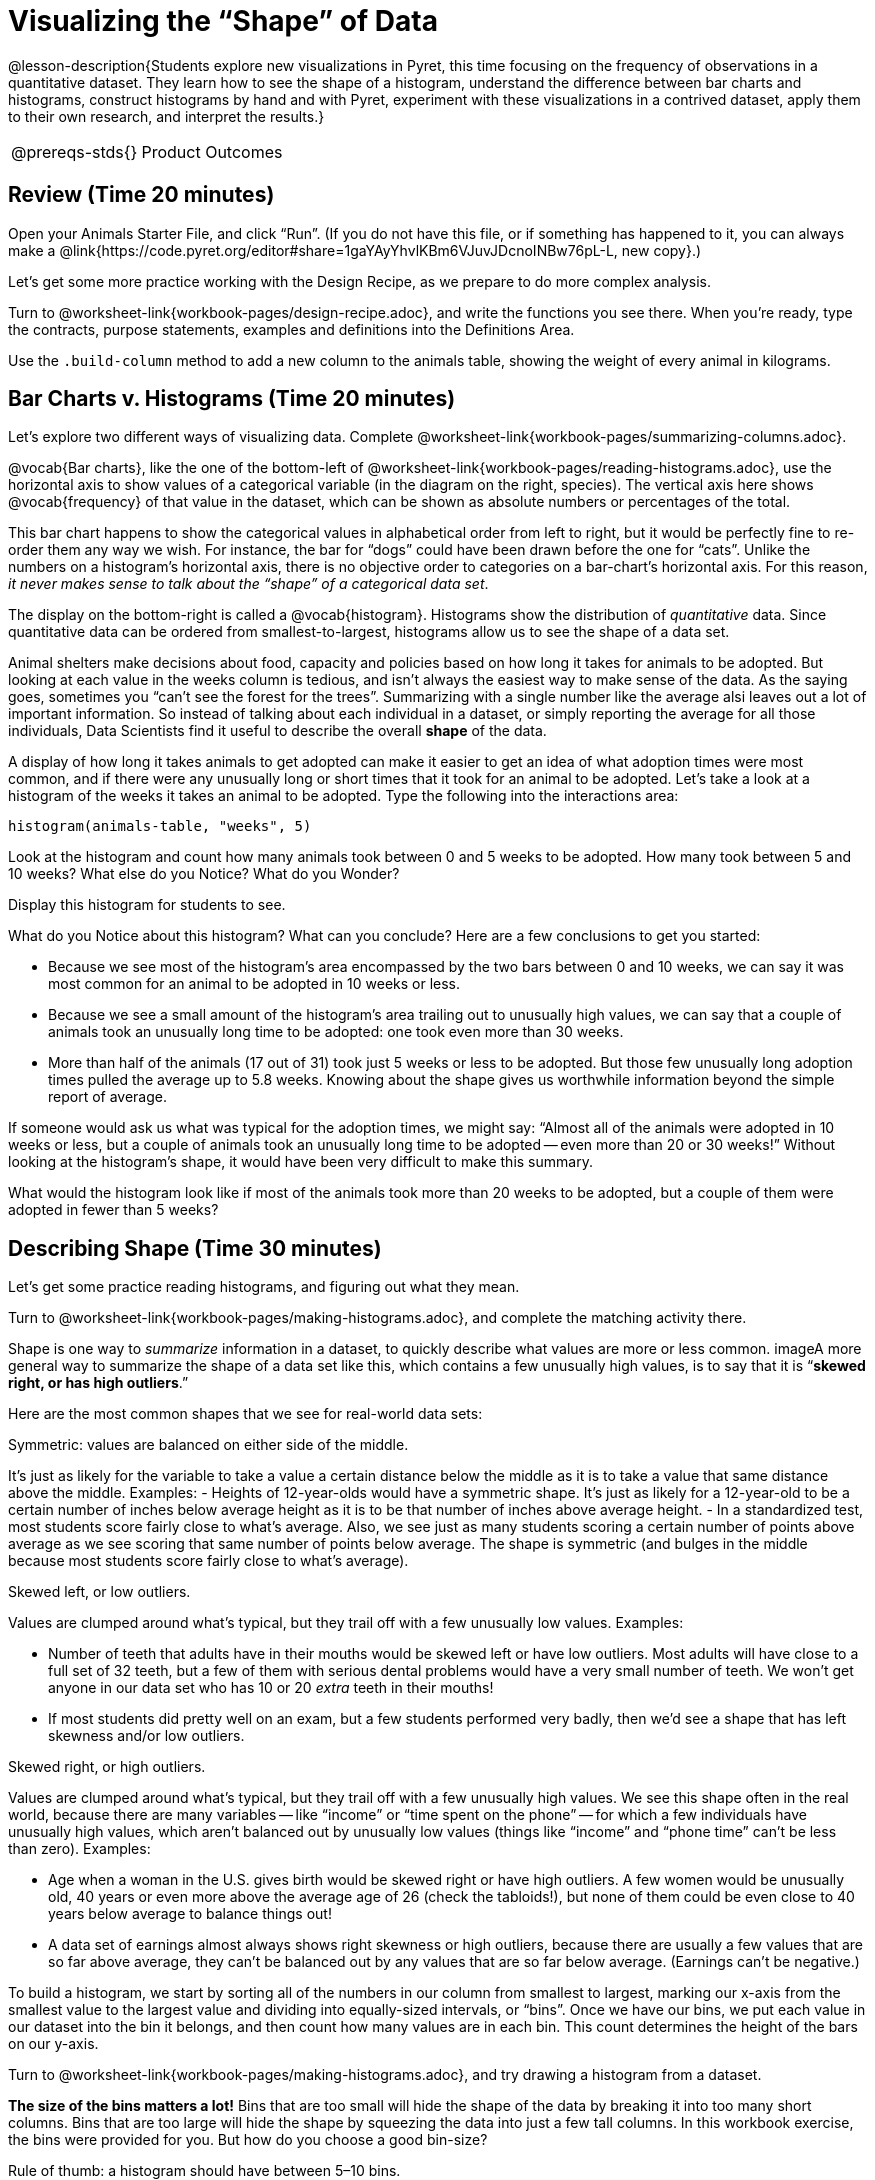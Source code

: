 = Visualizing the “Shape” of Data

@lesson-description{Students explore new visualizations in Pyret,
this time focusing on the frequency of observations in a
quantitative dataset. They learn how to see the shape of a
histogram, understand the difference between bar charts and
histograms, construct histograms by hand and with Pyret,
experiment with these visualizations in a contrived dataset,
apply them to their own research, and interpret the results.}

[.left-header,cols="20a,80a",stripes=none]
|===
@prereqs-stds{}
|Product Outcomes
|Students create

* histograms using the animals dataset
* visualizations of frequency using their chosen dataset, and
write up their findings

@worksheet-include{ds-questions-n-defs/xtra/lang-prereq.adoc}
|===

== Review (Time 20 minutes)

[.lesson-instruction]
Open your Animals Starter File, and click “Run”. (If you do not
have this file, or if something has happened to it, you can
always make a
@link{https://code.pyret.org/editor#share=1gaYAyYhvlKBm6VJuvJDcnoINBw76pL-L,
new copy}.)

Let’s get some more practice working with the Design Recipe, as we prepare to do more complex analysis.

[.lesson-instruction]
Turn to @worksheet-link{workbook-pages/design-recipe.adoc}, and
write the functions you see there. When you’re ready, type the
contracts, purpose statements, examples and definitions into the
Definitions Area.

[.lesson-instruction]
Use the `.build-column` method to add a new column to the animals
table, showing the weight of every animal in kilograms.

== Bar Charts v. Histograms (Time 20 minutes)

[.lesson-instruction]
Let’s explore two different ways of visualizing data. Complete
@worksheet-link{workbook-pages/summarizing-columns.adoc}.

////
Have students share their observations.
////

@vocab{Bar charts}, like the one of the bottom-left of
@worksheet-link{workbook-pages/reading-histograms.adoc}, use the
horizontal axis to show values of a categorical variable (in the
diagram on the right, species). The vertical axis here shows
@vocab{frequency} of that value in the dataset, which can be shown as
absolute numbers or percentages of the total.

This bar chart happens to show the categorical values in
alphabetical order from left to right, but it would be perfectly
fine to re-order them any way we wish. For instance, the bar for
“dogs” could have been drawn before the one for “cats”. Unlike
the numbers on a histogram’s horizontal axis, there is no
objective order to categories on a bar-chart’s horizontal axis.
For this reason, _it never makes sense to talk about the “shape”
of a categorical data set_.

The display on the bottom-right is called a @vocab{histogram}.
Histograms show the distribution of _quantitative_ data. Since
quantitative data can be ordered from smallest-to-largest,
histograms allow us to see the shape of a data set.

Animal shelters make decisions about food, capacity and policies
based on how long it takes for animals to be adopted. But looking
at each value in the weeks column is tedious, and isn’t always
the easiest way to make sense of the data. As the saying goes,
sometimes you “can’t see the forest for the trees”. Summarizing
with a single number like the average alsi leaves out a lot of
important information. So instead of talking about each
individual in a dataset, or simply reporting the average for all
those individuals, Data Scientists find it useful to describe the
overall *shape* of the data.

A display of how long it takes animals to get adopted can make it
easier to get an idea of what adoption times were most common,
and if there were any unusually long or short times that it took
for an animal to be adopted. Let’s take a look at a histogram of
the weeks it takes an animal to be adopted. Type the following
into the interactions area:

----
histogram(animals-table, "weeks", 5)
----

[.lesson-instruction]
Look at the histogram and count how many animals took between 0
and 5 weeks to be adopted. How many took between 5 and 10 weeks?
What else do you Notice? What do you Wonder?

Display this histogram for students to see.

What do you Notice about this histogram? What can you conclude?
Here are a few conclusions to get you started:

- Because we see most of the histogram’s area encompassed by the
  two bars between 0 and 10 weeks, we can say it was most common
  for an animal to be adopted in 10 weeks or less.
- Because we see a small amount of the histogram’s area trailing
  out to unusually high values, we can say that a couple of
  animals took an unusually long time to be adopted: one took
  even more than 30 weeks.
- More than half of the animals (17 out of 31) took just 5 weeks
  or less to be adopted. But those few unusually long adoption
  times pulled the average up to 5.8 weeks. Knowing about the
  shape gives us worthwhile information beyond the simple report
  of average.

If someone would ask us what was typical for the adoption times,
we might say: “Almost all of the animals were adopted in 10 weeks
or less, but a couple of animals took an unusually long time to
be adopted -- even more than 20 or 30 weeks!” Without looking at
the histogram’s shape, it would have been very difficult to make
this summary.

[.lesson-instruction]
What would the histogram look like if most of the animals took
more than 20 weeks to be adopted, but a couple of them were
adopted in fewer than 5 weeks?

== Describing Shape  (Time 30 minutes)

Let’s get some practice reading histograms, and figuring out what they mean.
[.lesson-instruction]
Turn to @worksheet-link{workbook-pages/making-histograms.adoc}, and complete the matching activity there.

Shape is one way to _summarize_ information in a dataset, to
quickly describe what values are more or less common. imageA more
general way to summarize the shape of a data set like this, which
contains a few unusually high values, is to say that it is
“*skewed right, or has high outliers*.”

Here are the most common shapes that we see for real-world data sets:

[.lesson-point]
Symmetric: values are balanced on either side of the middle.

It’s just as likely for the variable to take a value a certain
distance below the middle as it is to take a value that same
distance above the middle. Examples:
- Heights of 12-year-olds would have a symmetric shape. It’s just
  as likely for a 12-year-old to be a certain number of inches
  below average height as it is to be that number of inches above
  average height.
- In a standardized test, most students score fairly close to
  what’s average. Also, we see just as many students scoring a
  certain number of points above average as we see scoring that
  same number of points below average. The shape is symmetric
  (and bulges in the middle because most students score fairly
  close to what’s average).

[.lesson-point]
Skewed left, or low outliers.

Values are clumped around what’s typical, but they trail off with
a few unusually low values. Examples:

- Number of teeth that adults have in their mouths would be
  skewed left or have low outliers. Most adults will have close
  to a full set of 32 teeth, but a few of them with serious
  dental problems would have a very small number of teeth. We
  won’t get anyone in our data set who has 10 or 20 _extra_ teeth
  in their mouths!
- If most students did pretty well on an exam, but a few students
  performed very badly, then we’d see a shape that has left
  skewness and/or low outliers.

[.lesson-point]
Skewed right, or high outliers.

Values are clumped around what’s typical, but they trail off with
a few unusually high values. We see this shape often in the real
world, because there are many variables -- like “income” or “time
spent on the phone” -- for which a few individuals have unusually
high values, which aren’t balanced out by unusually low values
(things like “income” and “phone time” can’t be less than zero).
Examples:

- Age when a woman in the U.S. gives birth would be skewed right
  or have high outliers. A few women would be unusually old, 40
  years or even more above the average age of 26 (check the
  tabloids!), but none of them could be even close to 40 years
  below average to balance things out!
- A data set of earnings almost always shows right skewness or
  high outliers, because there are usually a few values that are
  so far above average, they can’t be balanced out by any values
  that are so far below average. (Earnings can’t be negative.)

To build a histogram, we start by sorting all of the numbers in
our column from smallest to largest, marking our x-axis from the
smallest value to the largest value and dividing into
equally-sized intervals, or “bins”. Once we have our bins, we put
each value in our dataset into the bin it belongs, and then count
how many values are in each bin. This count determines the height
of the bars on our y-axis.

[.lesson-instruction]
Turn to @worksheet-link{workbook-pages/making-histograms.adoc}, and try drawing a histogram from a dataset.

////
Note that interals on this display include the left endpoint but
not the right. If we included the right endpoint and someone had
0 teeth, we’d have to add on a bar from -5 to 0, which would be
awfully strange!
////

*The size of the bins matters a lot!* Bins that are too small will
hide the shape of the data by breaking it into too many short
columns. Bins that are too large will hide the shape by squeezing
the data into just a few tall columns. In this workbook exercise,
the bins were provided for you. But how do you choose a good
bin-size?

[.lesson-point]
Rule of thumb: a histogram should have between 5–10 bins.

Let’s make a histogram for the pounds column in the animals table, sorting the animals into 20-pound bins:
----
histogram(animals-table, "pounds", 20)
----

[.lesson-instruction]
--
Would you describe the shape of your histogram as being skewed
left/low outliers or symmetric or skewed right/high outliers?
Which one of these statements is justified by the histogram’s
shape?

- A few of the animals were unusually light.
- A few of the animals were unusually heavy.
- It was just as likely for an animal to be a certain amount
  below average weight as it was for an animal to be that amount
  above average weight.

Try bins of 1-pound intervals, then 100-pound intervals. Which of
these three histograms best satisfies our rule of thumb?
--

[.lesson-instruction]
*Challenge*: Compare histograms for pounds of cats vs. dogs in
the dataset. Are their shapes different? If so, how?

[.lesson-instruction]
On @worksheet-link{workbook-pages/shape-of-animals-dataset.adoc},
describe the pounds histogram and another one you make yourself.
When writing down what you notice, try to use the language Data
Scientists use, and discuss skew and outliers.

== Your Dataset (Time 20 minutes)

[.lesson-instruction]
How is your dataset distributed? Choose two quantitative
variables and display them with histograms. Explain what you
learn by looking at these displays. If you’re looking at a
particular subset of the data, make sure you write that up in
your findings on
@worksheet-link{workbook-pages/shape-of-my-dataset.adoc}.

Give students 10–15 min to make their next set, and have them
share back. Encourage students to read their observations aloud,
to make sure they get practice saying and hearing these
observations.

== Closing (Time 5 minutes)

[.lesson-instruction]
Histograms are a powerful way to display a data set and assess
its @vocab{shape}. But shape is just one of three key aspects that tell
us what’s going on with a quantitative data set. In the next
unit, we’ll explore the other two: center and spread.
